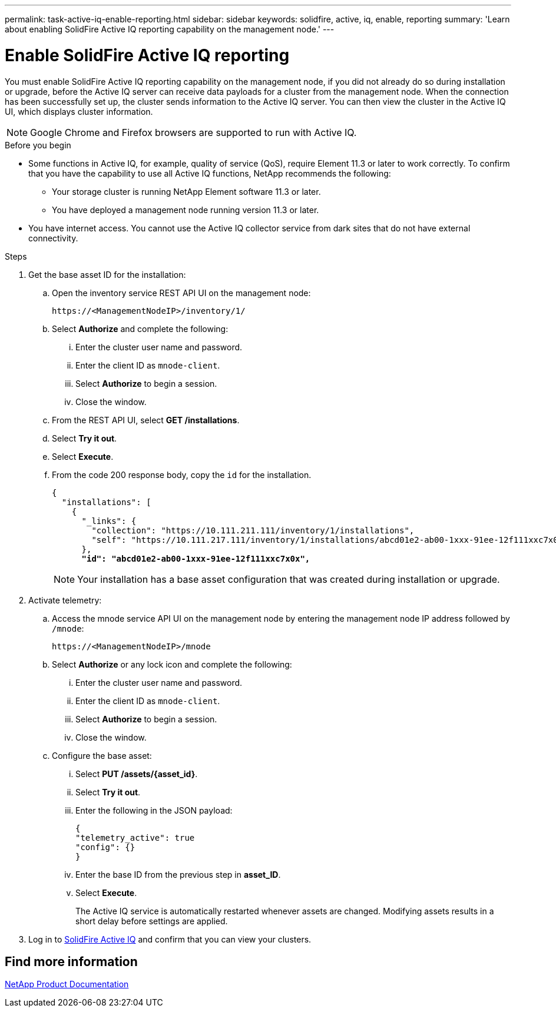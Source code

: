---
permalink: task-active-iq-enable-reporting.html
sidebar: sidebar
keywords: solidfire, active, iq, enable, reporting
summary: 'Learn about enabling SolidFire Active IQ reporting capability on the management node.'
---

= Enable SolidFire Active IQ reporting
:icons: font
:imagesdir: ./media/

[.lead]
You must enable SolidFire Active IQ reporting capability on the management node, if you did not already do so during installation or upgrade, before the Active IQ server can receive data payloads for a cluster from the management node. When the connection has been successfully set up, the cluster sends information to the Active IQ server. You can then view the cluster in the Active IQ UI, which displays cluster information.

NOTE: Google Chrome and Firefox browsers are supported to run with Active IQ.

.Before you begin
* Some functions in Active IQ, for example, quality of service (QoS), require Element 11.3 or later to work correctly. To confirm that you have the capability to use all Active IQ functions, NetApp recommends the following:
** Your storage cluster is running NetApp Element software 11.3 or later.
** You have deployed a management node running version 11.3 or later.
* You have internet access. You cannot use the Active IQ collector service from dark sites that do not have external connectivity.

.Steps
. Get the base asset ID for the installation:
.. Open the inventory service REST API UI on the management node:
+
----
https://<ManagementNodeIP>/inventory/1/
----
.. Select *Authorize* and complete the following:
... Enter the cluster user name and password.
... Enter the client ID as `mnode-client`.
... Select *Authorize* to begin a session.
... Close the window.
.. From the REST API UI, select *GET ​/installations*.
.. Select *Try it out*.
.. Select *Execute*.
.. From the code 200 response body, copy the `id` for the installation.
+
[subs=+quotes]
----
{
  "installations": [
    {
      "_links": {
        "collection": "https://10.111.211.111/inventory/1/installations",
        "self": "https://10.111.217.111/inventory/1/installations/abcd01e2-ab00-1xxx-91ee-12f111xxc7x0x"
      },
      *"id": "abcd01e2-ab00-1xxx-91ee-12f111xxc7x0x",*
----
+
NOTE: Your installation has a base asset configuration that was created during installation or upgrade.

. Activate telemetry:
.. Access the mnode service API UI on the management node by entering the management node IP address followed by `/mnode`:
+
----
https://<ManagementNodeIP>/mnode
----

.. Select *Authorize* or any lock icon and complete the following:
... Enter the cluster user name and password.
... Enter the client ID as `mnode-client`.
... Select *Authorize* to begin a session.
... Close the window.
.. Configure the base asset:
... Select *PUT /assets/{asset_id}*.
... Select *Try it out*.
... Enter the following in the JSON payload:
+
----
{
"telemetry_active": true
"config": {}
}
----
... Enter the base ID from the previous step in *asset_ID*.
... Select *Execute*.
+
The Active IQ service is automatically restarted whenever assets are changed. Modifying assets results in a short delay before settings are applied.

. Log in to link:https://activeiq.solidfire.com/[SolidFire Active IQ^] and confirm that you can view your clusters.
// https://raw.githubusercontent.com/NetAppDocs/element-software/main/_include/enable_active_iq.adoc[]

== Find more information
https://www.netapp.com/support-and-training/documentation/[NetApp Product Documentation^]
